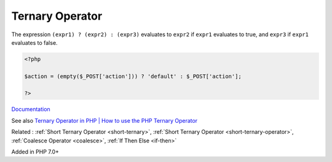 .. _ternary:
.. _ternary-operator:
.. meta::
	:description:
		Ternary Operator: The expression ``(expr1) .
	:twitter:card: summary_large_image
	:twitter:site: @exakat
	:twitter:title: Ternary Operator
	:twitter:description: Ternary Operator: The expression ``(expr1) 
	:twitter:creator: @exakat
	:og:title: Ternary Operator
	:og:type: article
	:og:description: The expression ``(expr1) 
	:og:url: https://php-dictionary.readthedocs.io/en/latest/dictionary/ternary.ini.html
	:og:locale: en


Ternary Operator
----------------

The expression ``(expr1) ? (expr2) : (expr3)`` evaluates to ``expr2`` if ``expr1`` evaluates to true, and ``expr3`` if ``expr1`` evaluates to false.

.. code-block:: php
   
   <?php
   
   $action = (empty($_POST['action'])) ? 'default' : $_POST['action'];
   
   ?>


`Documentation <https://www.php.net/manual/en/language.operators.comparison.php#language.operators.comparison.ternary>`__

See also `Ternary Operator in PHP | How to use the PHP Ternary Operator <https://www.codementor.io/@sayantinideb/ternary-operator-in-php-how-to-use-the-php-ternary-operator-x0ubd3po6>`_

Related : :ref:`Short Ternary Operator <short-ternary>`, :ref:`Short Ternary Operator <short-ternary-operator>`, :ref:`Coalesce Operator <coalesce>`, :ref:`If Then Else <if-then>`

Added in PHP 7.0+
